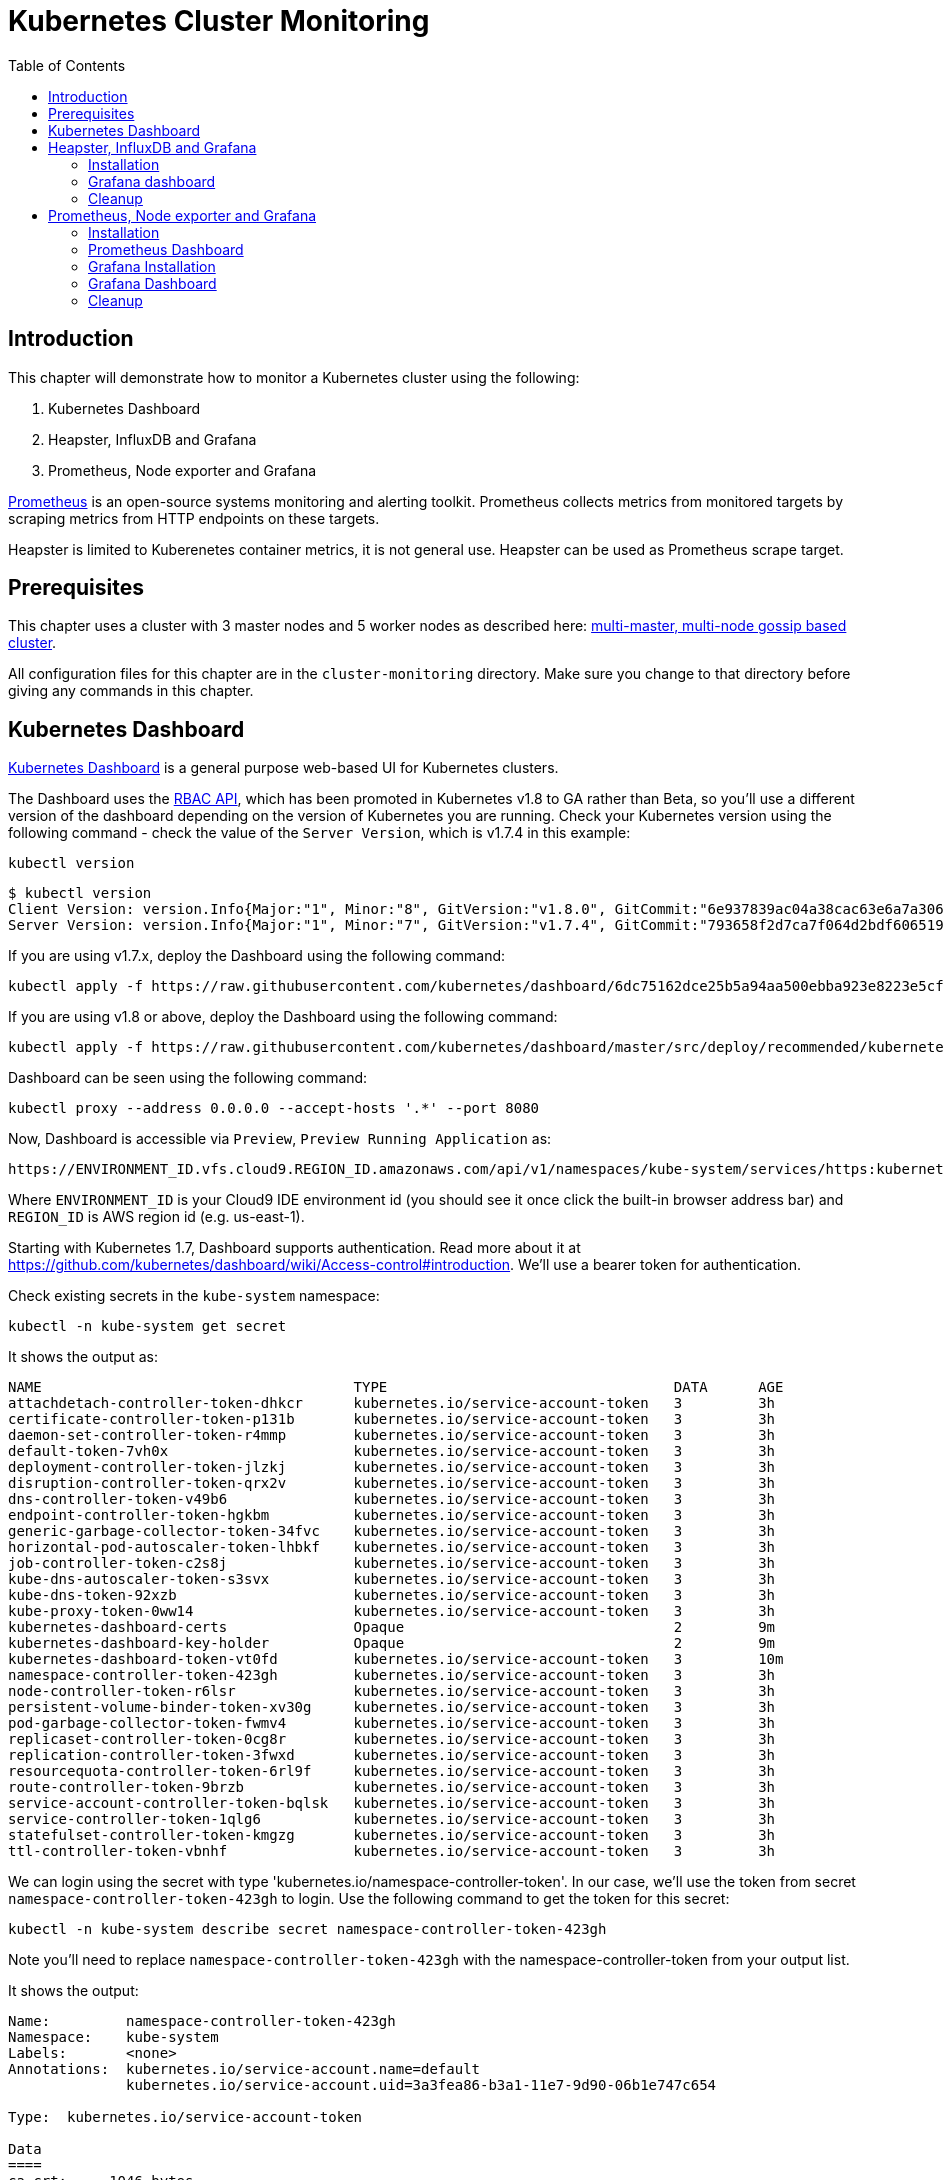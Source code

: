 = Kubernetes Cluster Monitoring
:toc:
:icons:
:linkcss:
:imagesdir: ../../resources/images

== Introduction

This chapter will demonstrate how to monitor a Kubernetes cluster using the following:

. Kubernetes Dashboard
. Heapster, InfluxDB and Grafana
. Prometheus, Node exporter and Grafana

http://prometheus.io/[Prometheus] is an open-source systems monitoring and alerting toolkit. Prometheus collects metrics from monitored targets by scraping metrics from HTTP endpoints on these targets.

Heapster is limited to Kuberenetes container metrics, it is not general use. Heapster can be used as Prometheus scrape target.

== Prerequisites

This chapter uses a cluster with 3 master nodes and 5 worker nodes as described here: link:../cluster-install#multi-master-multi-node-multi-az-gossip-based-cluster[multi-master, multi-node gossip based cluster].

All configuration files for this chapter are in the `cluster-monitoring` directory. Make sure you change to that directory before giving any commands in this chapter.

== Kubernetes Dashboard

https://github.com/kubernetes/dashboard[Kubernetes Dashboard] is a general purpose web-based UI for Kubernetes clusters.

The Dashboard uses the https://kubernetes.io/docs/admin/authorization/rbac/[RBAC API], which has been promoted in
Kubernetes v1.8 to GA rather than Beta, so you'll use a different version of
the dashboard depending on the version of Kubernetes you are running. Check your Kubernetes version using the following command -
check the value of the `Server Version`, which is v1.7.4 in this example:

    kubectl version

    $ kubectl version
    Client Version: version.Info{Major:"1", Minor:"8", GitVersion:"v1.8.0", GitCommit:"6e937839ac04a38cac63e6a7a306c5d035fe7b0a", GitTreeState:"clean", BuildDate:"2017-09-28T22:57:57Z", GoVersion:"go1.8.3", Compiler:"gc", Platform:"darwin/amd64"}
    Server Version: version.Info{Major:"1", Minor:"7", GitVersion:"v1.7.4", GitCommit:"793658f2d7ca7f064d2bdf606519f9fe1229c381", GitTreeState:"clean", BuildDate:"2017-08-17T08:30:51Z", GoVersion:"go1.8.3", Compiler:"gc", Platform:"linux/amd64"}

If you are using v1.7.x, deploy the Dashboard using the following command:

    kubectl apply -f https://raw.githubusercontent.com/kubernetes/dashboard/6dc75162dce25b5a94aa500ebba923e8223e5cfd/src/deploy/recommended/kubernetes-dashboard.yaml

If you are using v1.8 or above, deploy the Dashboard using the following command:

    kubectl apply -f https://raw.githubusercontent.com/kubernetes/dashboard/master/src/deploy/recommended/kubernetes-dashboard.yaml

Dashboard can be seen using the following command:

    kubectl proxy --address 0.0.0.0 --accept-hosts '.*' --port 8080

Now, Dashboard is accessible via `Preview`, `Preview Running Application` as:

    https://ENVIRONMENT_ID.vfs.cloud9.REGION_ID.amazonaws.com/api/v1/namespaces/kube-system/services/https:kubernetes-dashboard:/proxy/

Where `ENVIRONMENT_ID` is your Cloud9 IDE environment id (you should see it once click the built-in browser address bar) and `REGION_ID` is AWS region id (e.g. us-east-1).

Starting with Kubernetes 1.7, Dashboard supports authentication. Read more about it at https://github.com/kubernetes/dashboard/wiki/Access-control#introduction. We'll use a bearer token for authentication.

Check existing secrets in the `kube-system` namespace:

    kubectl -n kube-system get secret

It shows the output as:

  NAME                                     TYPE                                  DATA      AGE
  attachdetach-controller-token-dhkcr      kubernetes.io/service-account-token   3         3h
  certificate-controller-token-p131b       kubernetes.io/service-account-token   3         3h
  daemon-set-controller-token-r4mmp        kubernetes.io/service-account-token   3         3h
  default-token-7vh0x                      kubernetes.io/service-account-token   3         3h
  deployment-controller-token-jlzkj        kubernetes.io/service-account-token   3         3h
  disruption-controller-token-qrx2v        kubernetes.io/service-account-token   3         3h
  dns-controller-token-v49b6               kubernetes.io/service-account-token   3         3h
  endpoint-controller-token-hgkbm          kubernetes.io/service-account-token   3         3h
  generic-garbage-collector-token-34fvc    kubernetes.io/service-account-token   3         3h
  horizontal-pod-autoscaler-token-lhbkf    kubernetes.io/service-account-token   3         3h
  job-controller-token-c2s8j               kubernetes.io/service-account-token   3         3h
  kube-dns-autoscaler-token-s3svx          kubernetes.io/service-account-token   3         3h
  kube-dns-token-92xzb                     kubernetes.io/service-account-token   3         3h
  kube-proxy-token-0ww14                   kubernetes.io/service-account-token   3         3h
  kubernetes-dashboard-certs               Opaque                                2         9m
  kubernetes-dashboard-key-holder          Opaque                                2         9m
  kubernetes-dashboard-token-vt0fd         kubernetes.io/service-account-token   3         10m
  namespace-controller-token-423gh         kubernetes.io/service-account-token   3         3h
  node-controller-token-r6lsr              kubernetes.io/service-account-token   3         3h
  persistent-volume-binder-token-xv30g     kubernetes.io/service-account-token   3         3h
  pod-garbage-collector-token-fwmv4        kubernetes.io/service-account-token   3         3h
  replicaset-controller-token-0cg8r        kubernetes.io/service-account-token   3         3h
  replication-controller-token-3fwxd       kubernetes.io/service-account-token   3         3h
  resourcequota-controller-token-6rl9f     kubernetes.io/service-account-token   3         3h
  route-controller-token-9brzb             kubernetes.io/service-account-token   3         3h
  service-account-controller-token-bqlsk   kubernetes.io/service-account-token   3         3h
  service-controller-token-1qlg6           kubernetes.io/service-account-token   3         3h
  statefulset-controller-token-kmgzg       kubernetes.io/service-account-token   3         3h
  ttl-controller-token-vbnhf               kubernetes.io/service-account-token   3         3h

We can login using the secret with type 'kubernetes.io/namespace-controller-token'. In our case, we'll use the token from secret `namespace-controller-token-423gh` to login. Use the following command to get the token for this secret:

    kubectl -n kube-system describe secret namespace-controller-token-423gh

Note you'll need to replace `namespace-controller-token-423gh` with the namespace-controller-token from your output list.

It shows the output:

```
Name:         namespace-controller-token-423gh
Namespace:    kube-system
Labels:       <none>
Annotations:  kubernetes.io/service-account.name=default
              kubernetes.io/service-account.uid=3a3fea86-b3a1-11e7-9d90-06b1e747c654

Type:  kubernetes.io/service-account-token

Data
====
ca.crt:     1046 bytes
namespace:  11 bytes
token:      eyJhbGciOiJSUzI1NiIsInR5cCI6IkpXVCJ9.eyJpc3MiOiJrdWJlcm5ldGVzL3NlcnZpY2VhY2NvdW50Iiwia3ViZXJuZXRlcy5pby9zZXJ2aWNlYWNjb3VudC9uYW1lc3BhY2UiOiJrdWJlLXN5c3RlbSIsImt1YmVybmV0ZXMuaW8vc2VydmljZWFjY291bnQvc2VjcmV0Lm5hbWUiOiJkZWZhdWx0LXRva2VuLTd2aDB4Iiwia3ViZXJuZXRlcy5pby9zZXJ2aWNlYWNjb3VudC9zZXJ2aWNlLWFjY291bnQubmFtZSI6ImRlZmF1bHQiLCJrdWJlcm5ldGVzLmlvL3NlcnZpY2VhY2NvdW50L3NlcnZpY2UtYWNjb3VudC51aWQiOiIzYTNmZWE4Ni1iM2ExLTExZTctOWQ5MC0wNmIxZTc0N2M2NTQiLCJzdWIiOiJzeXN0ZW06c2VydmljZWFjY291bnQ6a3ViZS1zeXN0ZW06ZGVmYXVsdCJ9.GHW-7rJcxmvujkClrN6heOi_RYlRivzwb4ScZZgGyaCR9tu2V0Z8PE5UR6E_3Vi9iBCjuO6L6MLP641bKoHB635T0BZymJpSeMPQ7t1F02BsnXAbyDFfal9NUSV7HoPAhlgURZWQrnWojNlVIFLqhAPO-5T493SYT56OwNPBhApWwSBBGdeF8EvAHGtDFBW1EMRWRt25dSffeyaBBes5PoJ4SPq4BprSCLXPdt-StPIB-FyMx1M-zarfqkKf7EJKetL478uWRGyGNNhSfRC-1p6qrRpbgCdf3geCLzDtbDT2SBmLv1KRjwMbW3EF4jlmkM4ZWyacKIUljEnG0oltjA
```

Copy the value of token from this output, select `Token` in the Dashboard login window, and paste the text. Click on `SIGN IN` to see the default Dashboard view:

image::kubernetes-dashboard-default.png[]

Click on `Nodes` to see a textual representation about the nodes running in the cluster:

image::monitoring-nodes-before.png[]

Install a Java application as explained in link:../../03-path-application-development/306-app-management-with-helm[Deploying applications using Kubernetes Helm charts].

Click on `Pods`, again to see a textual representation about the pods running in the cluster:

image::monitoring-pods-before.png[]

This will change after Heapster, InfluxDB and Grafana are installed.

== Heapster, InfluxDB and Grafana

https://github.com/kubernetes/heapster[Heapster] is a metrics aggregator and processor. It is installed as a cluster-wide pod. It gathers monitoring and events data for all containers on each node by talking to the Kubelet. Kubelet itself fetches this data from https://github.com/google/cadvisor[cAdvisor]. This data is persisted in a time series database https://github.com/influxdata/influxdb[InfluxDB] for storage. The data is then visualized using a http://grafana.org/[Grafana] dashboard, or it can be viewed in Kubernetes Dashboard.

Heapster collects and interprets various signals like compute resource usage, lifecycle events, etc., and exports cluster metrics via REST endpoints.

Heapster, InfluxDB and Grafana are http://kubernetes.io/docs/admin/addons/[Kubernetes addons].

=== Installation

Execute this command to install Heapster, InfluxDB and Grafana:

  $ kubectl apply -f templates/heapster/
  deployment "monitoring-grafana" created
  service "monitoring-grafana" created
  clusterrolebinding "heapster" created
  serviceaccount "heapster" created
  deployment "heapster" created
  service "heapster" created
  deployment "monitoring-influxdb" created
  service "monitoring-influxdb" created

Heapster is now aggregating metrics from the cAdvisor instances running on each node. This data is stored in an InfluxDB instance running in the cluster. Grafana dashboard, accessible at https://ENVIRONMENT_ID.vfs.cloud9.REGION_ID.amazonaws.com/api/v1/namespaces/kube-system/services/monitoring-grafana/proxy/?orgId=1, now shows the information about the cluster.

NOTE: Grafana dashboard will not be available if Kubernetes proxy is not running. If proxy is not running, it can be started with the command `kubectl proxy --address 0.0.0.0 --accept-hosts '.*' --port 8080`.

=== Grafana dashboard

There are some built-in dashboards for monitoring the cluster and workloads. They are available by clicking on the upper left corner of the screen.

image::monitoring-grafana-dashboards.png[]

The "`Cluster`" dashboard shows all worker nodes, and their CPU and memory metrics. Type in a node name to see its collected metrics during a chosen period of time.

The cluster dashboard looks like this:

image::monitoring-grafana-dashboards-cluster.png[]

The "`Pods`"" dashboard allows you to see the resource utilization of every pod in the cluster. As with nodes, you can select the pod by typing its name in the top filter box.

image::monitoring-grafana-dashboards-pods.png[]

After the deployment of Heapster, Kubernetes Dashboard now shows additional graphs such as CPU and Memory utilization for pods and nodes, and other workloads.

The updated view of the cluster in Kubernetes Dashboard looks like this:

image::monitoring-nodes-after.png[]

The updated view of pods looks like this:

image::monitoring-pods-after.png[]

=== Cleanup

Remove all the installed components:

    kubectl delete -f templates/heapster/

== Prometheus, Node exporter and Grafana

http://prometheus.io/[Prometheus] is an open-source systems monitoring and alerting toolkit. Prometheus collects metrics from monitored targets by scraping metrics from HTTP endpoints on these targets.

Prometheus will be managed by the https://github.com/coreos/prometheus-operator/[Kubernetes Operator] - This operator uses https://kubernetes.io/docs/concepts/api-extension/custom-resources/[Custom Resources] to extend the Kubernetes API and add custom resources such as `Prometheus`, `ServiceMonitor` and `Alertmanager`.

Prometheus is able to dynamically scrape new targets by adding a https://github.com/coreos/prometheus-operator/blob/master/Documentation/user-guides/running-exporters.md[ServiceMonitor] - we have included a couple of them to scrape `kube-controller-manager`, `kube-scheduler`, `kube-state-metrics`, `kubelet` and `node-exporter`.

https://github.com/prometheus/node_exporter[Node exporter] is a Prometheus exporter for hardware and OS metrics exposed by *NIX kernels.
https://github.com/kubernetes/kube-state-metrics[kube-state-metrics] is a simple service that listens to the Kubernetes API server and generates metrics about the state of the objects.

=== Installation

First we need to deploy the Prometheus Operator which will listen for the new Custom Resources:

  $ kubectl apply -f templates/prometheus/prometheus-bundle.yaml
  namespace "monitoring" created
  clusterrolebinding "prometheus-operator" created
  clusterrole "prometheus-operator" created
  serviceaccount "prometheus-operator" created
  deployment "prometheus-operator" created

Next we need to wait until the Prometheus Operator has started:


  $ kubectl rollout status deployment/prometheus-operator -n monitoring
  ...
  deployment "prometheus-operator" successfully rolled out

As a final step we need to deploy the Prometheus Custom Resource, Service Monitors, Cluster Roles and Bindings (RBAC):

  $ kubectl apply -f templates/prometheus/prometheus.yaml
  serviceaccount "kube-state-metrics" created
  clusterrole "kube-state-metrics" created
  clusterrolebinding "kube-state-metrics" created
  service "kube-scheduler-prometheus-discovery" created
  service "kube-controller-manager-prometheus-discovery" created
  daemonset "node-exporter" created
  service "node-exporter" created
  deployment "kube-state-metrics" created
  service "kube-state-metrics" created
  prometheus "prometheus" created
  servicemonitor "prometheus-operator" created
  servicemonitor "kube-apiserver" created
  servicemonitor "kubelet" created
  servicemonitor "kube-controller-manager" created
  servicemonitor "kube-scheduler" created
  servicemonitor "kube-state-metrics" created
  servicemonitor "node-exporter" created
  alertmanager "main" created
  secret "alertmanager-main" created

Lets wait for prometheus to come up:

  $ kubectl get po -l prometheus=prometheus -n monitoring
  NAME                      READY     STATUS    RESTARTS   AGE
  prometheus-prometheus-0   2/2       Running   0          1m
  prometheus-prometheus-1   2/2       Running   0          1m

=== Prometheus Dashboard

Prometheus is now scraping metrics from the different scraping targets and we forward the dashboard via:

  $ kubectl port-forward $(kubectl get po -l prometheus=prometheus -n monitoring -o jsonpath={.items[0].metadata.name}) 9090 -n monitoring
  Forwarding from 127.0.0.1:9090 -> 9090

Now open the browser at http://localhost:9090/targets and all targets should be shown as `UP` (it might take a couple of minutes until data collectors are up and running for the first time). The browser displays the output as shown:

image::monitoring-grafana-prometheus-dashboard-1.png[]
image::monitoring-grafana-prometheus-dashboard-2.png[]
image::monitoring-grafana-prometheus-dashboard-3.png[]

=== Grafana Installation

To install grafana we need to run:

  $ kubectl apply -f templates/prometheus/grafana-bundle.yaml
  secret "grafana-credentials" created
  service "grafana" created
  configmap "grafana-dashboards-0" created
  deployment "grafana" created

Lets wait for grafana to come up:

  $ kubectl rollout status deployment/grafana -n monitoring
  ...
  deployment "grafana" successfully rolled out

=== Grafana Dashboard

Lets forward the grafana dashboard to a local port:

  $ kubectl port-forward $(kubectl get pod -l app=grafana -o jsonpath={.items[0].metadata.name} -n monitoring) 3000 -n monitoring
  Forwarding from 127.0.0.1:3000 -> 3000

Grafana dashboard is now accessible at http://localhost:3000/. The complete list of dashboards is available using the search button at the top:

image::monitoring-grafana-prometheus-dashboard-dashboard-home.png[]

You can access various metrics using these dashboards:

. http://localhost:3000/dashboard/db/kubernetes-control-plane-status?orgId=1[Kubernetes Cluster Control Plane]
+
image::monitoring-grafana-prometheus-dashboard-control-plane-status.png[]
+
. http://localhost:3000/dashboard/db/kubernetes-cluster-status?orgId=1[Kubernetes Cluster Status]
+
image::monitoring-grafana-prometheus-dashboard-cluster-status.png[]
+
. http://localhost:3000/dashboard/db/kubernetes-capacity-planning?orgId=1[Kubernetes Cluster Capacity Planning]
+
image::monitoring-grafana-prometheus-dashboard-capacity-planning.png[]
+
. http://localhost:3000/dashboard/db/nodes?orgId=1[Nodes in the Kubernetes cluster]
+
image::monitoring-grafana-prometheus-dashboard-nodes.png[]

Convenient link for other dashboards are listed below:

* http://localhost:3000/dashboard/db/deployment&orgId=1
* http://localhost:3000/dashboard/db/kubernetes-cluster-health?refresh=10s&orgId=1
* http://localhost:3000/dashboard/db/kubernetes-resource-requests?orgId=1
* http://localhost:3000/dashboard/db/pods?orgId=1

=== Cleanup

Remove all the installed components:

    kubectl delete -f templates/prometheus/prometheus-bundle.yaml


You are now ready to continue on with the workshop!

:frame: none
:grid: none
:valign: top

[align="center", cols="2", grid="none", frame="none"]
|=====
|image:button-continue-standard.png[link=../../02-path-working-with-clusters/202-service-mesh]
|image:button-continue-operations.png[link=../../02-path-working-with-clusters/202-service-mesh]
|link:../../standard-path.adoc[Go to Standard Index]
|link:../../operations-path.adoc[Go to Operations Index]
|=====
